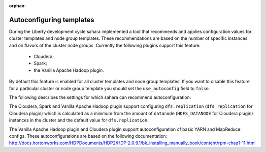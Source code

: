 :orphan:

Autoconfiguring templates
=========================

During the Liberty development cycle sahara implemented a tool that recommends
and applies configuration values for cluster templates and node group
templates.  These recommendations are based on the number of specific instances
and on flavors of the cluster node groups. Currently the following plugins
support this feature:

  * Cloudera;
  * Spark;
  * the Vanilla Apache Hadoop plugin.

By default this feature is enabled for all cluster templates and node group
templates.  If you want to disable this feature for a particular cluster or
node group template you should set the ``use_autoconfig`` field to ``false``.

.. NOTE
  Also, if you manually set configs from the list below, the recommended
  configs will not be applied.

The following describes the settings for which sahara can recommend
autoconfiguration:

The Cloudera, Spark and Vanilla Apache Hadoop plugin support configuring
``dfs.replication`` (``dfs_replication`` for Cloudera plugin) which is
calculated as a minimum from the amount of ``datanode`` (``HDFS_DATANODE`` for
Cloudera plugin) instances in the cluster and the default value for
``dfs.replication``.

The Vanilla Apache Hadoop plugin and Cloudera plugin support autoconfiguration
of basic YARN and MapReduce configs. These autoconfigurations are based on the
following documentation:
http://docs.hortonworks.com/HDPDocuments/HDP2/HDP-2.0.9.1/bk_installing_manually_book/content/rpm-chap1-11.html

